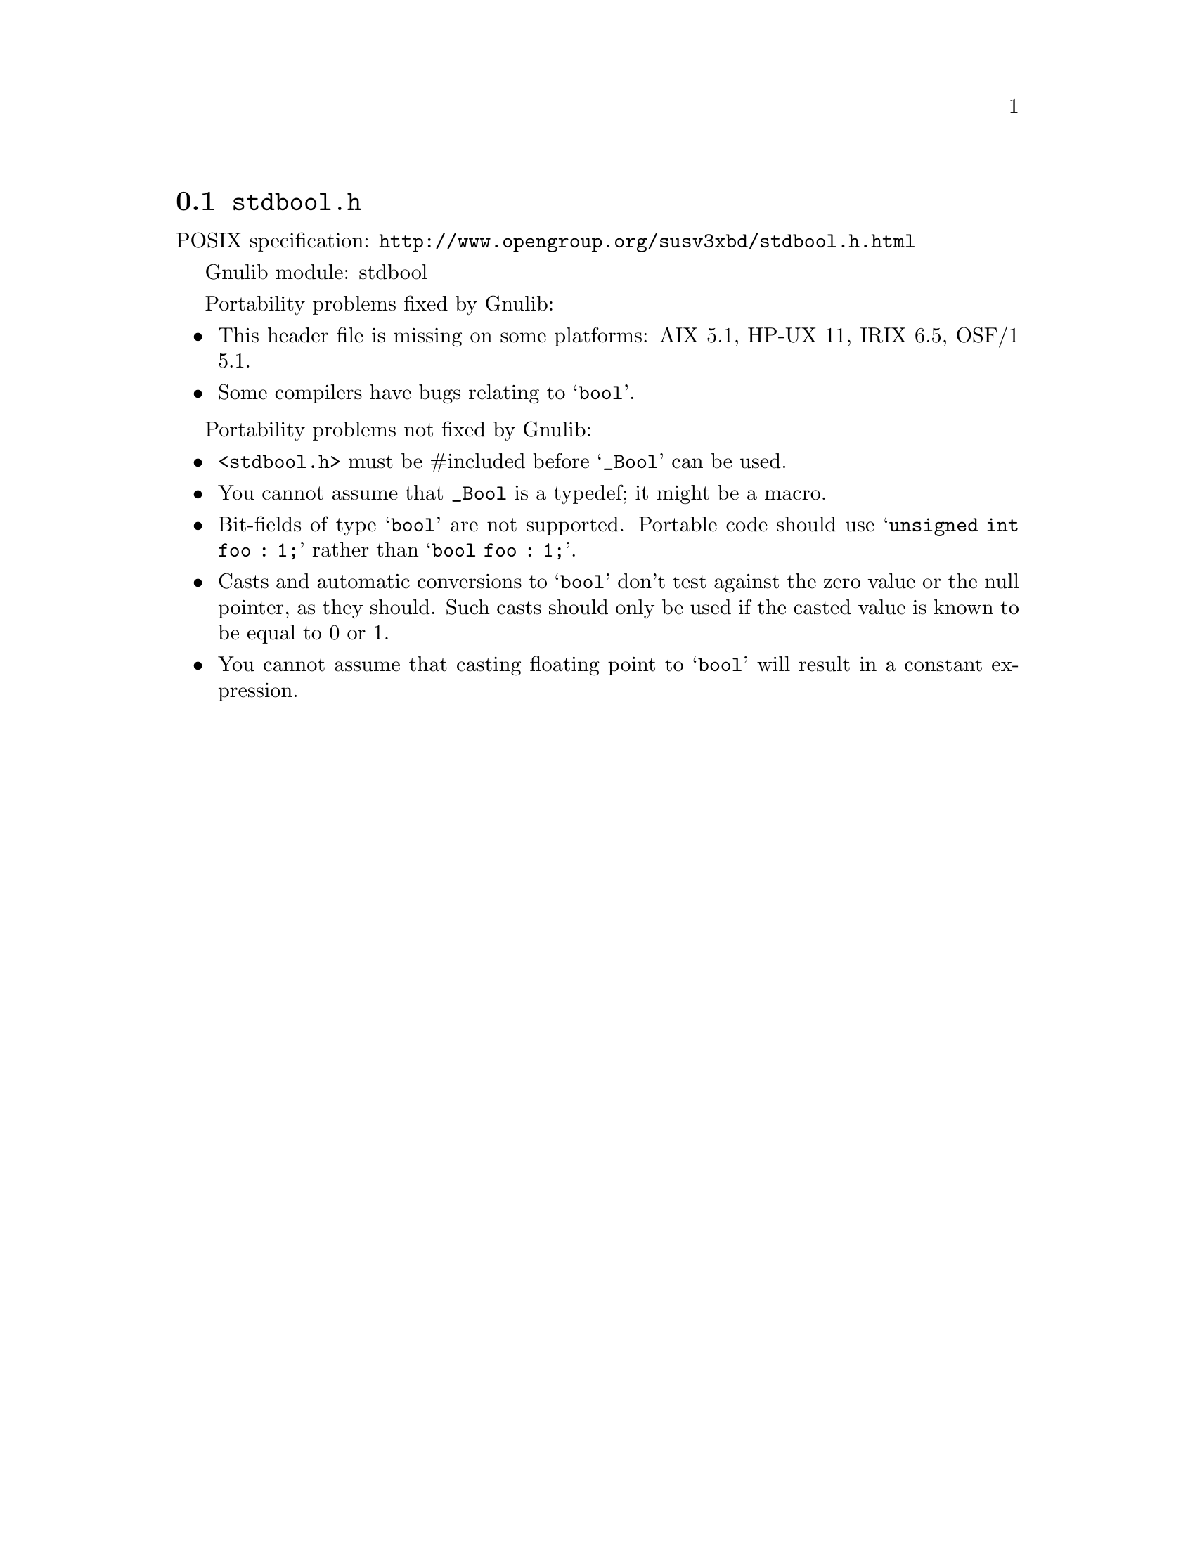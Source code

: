 @node stdbool.h
@section @file{stdbool.h}

POSIX specification: @url{http://www.opengroup.org/susv3xbd/stdbool.h.html}

Gnulib module: stdbool

Portability problems fixed by Gnulib:
@itemize
@item
This header file is missing on some platforms:
AIX 5.1, HP-UX 11, IRIX 6.5, OSF/1 5.1.
@item
Some compilers have bugs relating to @samp{bool}.
@end itemize

Portability problems not fixed by Gnulib:
@itemize
@item
@code{<stdbool.h>} must be #included before @samp{_Bool} can be used.
@item
You cannot assume that @code{_Bool} is a typedef; it might be a macro.
@item
Bit-fields of type @samp{bool} are not supported.  Portable code
should use @samp{unsigned int foo : 1;} rather than @samp{bool foo : 1;}.
@item
Casts and automatic conversions to @samp{bool} don't test against the
zero value or the null pointer, as they should.  Such casts should only
be used if the casted value is known to be equal to 0 or 1.
@item
You cannot assume that casting floating point to @samp{bool} will
result in a constant expression.
@end itemize
